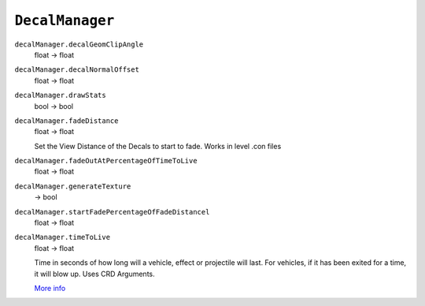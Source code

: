 
``DecalManager``
================

``decalManager.decalGeomClipAngle``
   float -> float

``decalManager.decalNormalOffset``
   float -> float

``decalManager.drawStats``
   bool -> bool

``decalManager.fadeDistance``
   float -> float

   Set the View Distance of the Decals to start to fade. Works in level .con files

``decalManager.fadeOutAtPercentageOfTimeToLive``
   float -> float

``decalManager.generateTexture``
   -> bool

``decalManager.startFadePercentageOfFadeDistancel``
   float -> float

``decalManager.timeToLive``
   float -> float

   Time in seconds of how long will a vehicle, effect or projectile will last. For vehicles, if it has been exited for a time, it will blow up. Uses CRD Arguments.

   `More info <http://bfmods.com/mdt/scripting/ObjectTemplate/Properties/TimeToLive.html>`_
